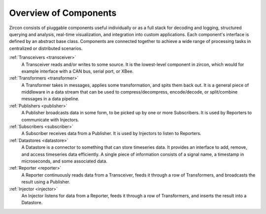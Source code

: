 Overview of Components
======================
Zircon consists of pluggable components useful individually or as a full stack
for decoding and logging, structured querying and analysis, real-time
visualization, and integration into custom applications. Each component's
interface is defined by an abstract base class. Components are connected
together to achieve a wide range of processing tasks in centralized or
distributed scenarios.

.. image:: ../../diagrams/zircon-architecture.png

:ref:`Transceivers <transceiver>`
  A Transceiver reads and/or writes to some source. It is the lowest-level
  component in zircon, which would for example interface with a CAN bus, serial
  port, or XBee.

:ref:`Transformers <transformer>`
  A Transformer takes in messages, applies some transformation, and spits them
  back out. It is a general piece of middleware in a data stream that can be
  used to compress/decompress, encode/decode, or split/combine messages in a
  data pipeline.

:ref:`Publishers <publisher>`
  A Publisher broadcasts data in some form, to be picked up by one or more
  Subscribers. It is used by Reporters to communicate with Injectors.

:ref:`Subscribers <subscriber>`
  A Subscriber receives data from a Publisher. It is used by Injectors to
  listen to Reporters.

:ref:`Datastores <datastore>`
  A Datastore is a connector to something that can store timeseries data. It
  provides an interface to add, remove, and access timeseries data efficiently.
  A single piece of information consists of a signal name, a timestamp in
  microseconds, and some associated data.

:ref:`Reporter <reporter>`
  A Reporter continuously reads data from a Transceiver, feeds it through a
  row of Transformers, and broadcasts the result using a Publisher.

:ref:`Injector <injector>`
  An Injector listens for data from a Reporter, feeds it through a row of
  Transformers, and inserts the result into a Datastore.
